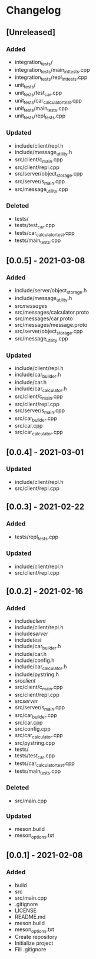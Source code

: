 * Changelog
** [Unreleased]
*** Added
- integration_tests/
- integration_tests/main_int_tests.cpp
- integration_tests/repl_int_tests.cpp
- unit_tests/
- unit_tests/test_car.cpp
- unit_tests/car_calculator_test.cpp
- unit_tests/main_tests.cpp
- unit_tests/repl_tests.cpp
*** Updated
- include/client/repl.h
- include/message_utility.h
- src/client/c_main.cpp
- src/client/repl.cpp
- src/server/object_storage.cpp
- src/server/s_main.cpp
- src/message_utility.cpp
*** Deleted
- tests/
- tests/test_car.cpp
- tests/car_calculator_test.cpp
- tests/main_tests.cpp


** [0.0.5] - 2021-03-08
*** Added
- include/server/object_storage.h
- include/message_utility.h
- src/messages/
- src/messages/calculator.proto
- src/messages/car.proto
- src/messages/message.proto
- src/server/object_storage.cpp
- src/message_utility.cpp
*** Updated
- include/client/repl.h
- include/car_builder.h
- include/car.h
- include/car_calculator.h
- src/client/c_main.cpp
- src/client/repl.cpp
- src/server/s_main.cpp
- src/car_builder.cpp
- src/car.cpp
- src/car_calculator.cpp

** [0.0.4] - 2021-03-01
*** Updated
- include/client/repl.h
- src/client/repl.cpp


** [0.0.3] - 2021-02-22
*** Added
- tests/repl_tests.cpp
*** Updated
- include/client/repl.h
- src/client/repl.cpp


** [0.0.2] - 2021-02-16
*** Added
- include/client/
- include/client/repl.h
- include/server/
- include/test/
- include/car_builder.h
- include/car.h
- include/config.h
- include/car_calculator.h
- include/pystring.h
- src/client/
- src/client/c_main.cpp
- src/client/repl.cpp
- src/server/
- src/server/s_main.cpp
- src/car_builder.cpp
- src/car.cpp
- src/config.cpp
- src/car_calculator.cpp
- src/pystring.cpp
- tests/
- tests/test_car.cpp
- tests/car_calculator_test.cpp
- tests/main_tests.cpp
*** Deleted
- src/main.cpp
*** Updated
- meson.build
- meson_options.txt


** [0.0.1] - 2021-02-08
*** Added
- build
- src
- src/main.cpp
- .gitignore
- LICENSE
- README.md
- meson.build
- meson_options.txt
- Create repository
- Initialize project
- Fill .gitignore